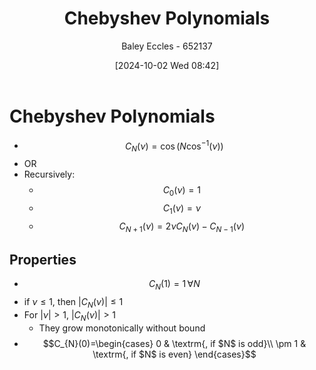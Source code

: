:PROPERTIES:
:ID:       25ea284c-2a78-4646-aa84-11b739b9020e
:END:
#+title: Chebyshev Polynomials
#+date: [2024-10-02 Wed 08:42]
#+AUTHOR: Baley Eccles - 652137
#+STARTUP: latexpreview

* Chebyshev Polynomials
 - \[C_N(\nu)=\cos(N\cos^{-1}(\nu))\]
 - OR
 - Recursively:
   - \[C_0(\nu)=1\]
   - \[C_1(\nu)=\nu\]
   - \[C_{N+1}(\nu)=2\nu C_N(\nu)-C_{N-1}(\nu)\]
** Properties
 - \[C_N(1)=1 \, \forall N\]
 - if $\nu \leq 1$, then $|C_N(\nu)|\leq 1$
 - For $|\nu|>1$, $|C_N(\nu)|>1$
   - They grow monotonically without bound
 - \[C_{N}(0)=\begin{cases}
   0 & \textrm{, if $N$ is odd}\\
   \pm 1 & \textrm{, if $N$ is even}
   \end{cases}\]
